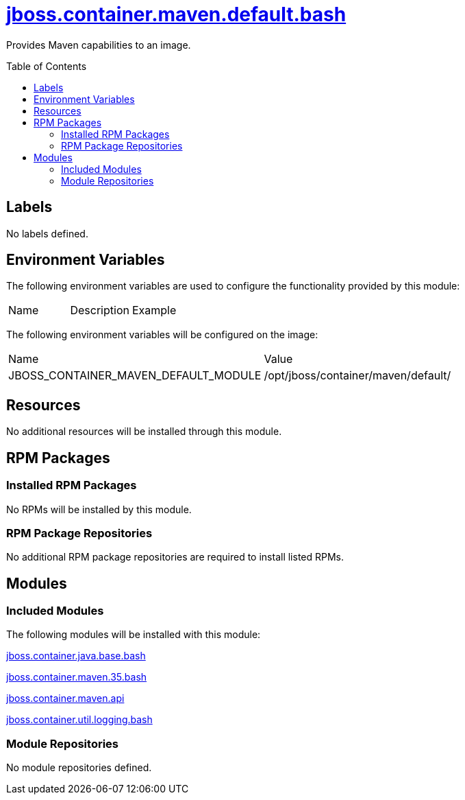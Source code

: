 ////
    AUTOGENERATED FILE - this file was generated via ./gen_template_docs.py.
    Changes to .adoc or HTML files may be overwritten! Please change the
    generator or the input template (./*.jinja)
////



= link:./module.yaml[jboss.container.maven.default.bash]
:toc:
:toc-placement!:
:toclevels: 5

Provides Maven capabilities to an image.

toc::[]

== Labels
No labels defined.


== Environment Variables

The following environment variables are used to configure the functionality provided by this module:

|=======================================================================
|Name |Description |Example
|=======================================================================

The following environment variables will be configured on the image:
|=======================================================================
|Name |Value
|JBOSS_CONTAINER_MAVEN_DEFAULT_MODULE |/opt/jboss/container/maven/default/
|=======================================================================

== Resources
No additional resources will be installed through this module.

== RPM Packages

=== Installed RPM Packages
No RPMs will be installed by this module.

=== RPM Package Repositories
No additional RPM package repositories are required to install listed RPMs.

== Modules

=== Included Modules

The following modules will be installed with this module:

link:../../../../../jboss/container/java/base/bash/README.adoc[jboss.container.java.base.bash]

link:../../../../../jboss/container/maven/35/bash/README.adoc[jboss.container.maven.35.bash]

link:../../../../../jboss/container/maven/api/README.adoc[jboss.container.maven.api]

link:../../../../../jboss/container/util/logging/bash/README.adoc[jboss.container.util.logging.bash]

=== Module Repositories
No module repositories defined.
